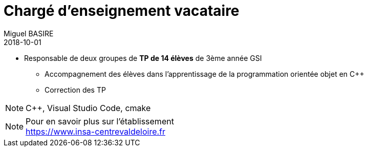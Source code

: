 = Chargé d'enseignement vacataire
Miguel BASIRE
2018-10-01
:jbake-type: experience
:jbake-at: INSA Centre val de Loire
:jbake-status: published
:jbake-tags: enseignement
:idprefix:
:jbake-technologies: C++, Visual Studio Code, cmake
:jbake-time: octobre 2018 - mars 2019


* Responsable de deux groupes de *TP de 14 élèves* de 3ème année GSI
** Accompagnement des élèves dans l'apprentissage de la programmation orientée objet en C++
** Correction des TP

NOTE: {jbake-technologies}


[NOTE]
.Pour en savoir plus sur l'établissement
 https://www.insa-centrevaldeloire.fr
